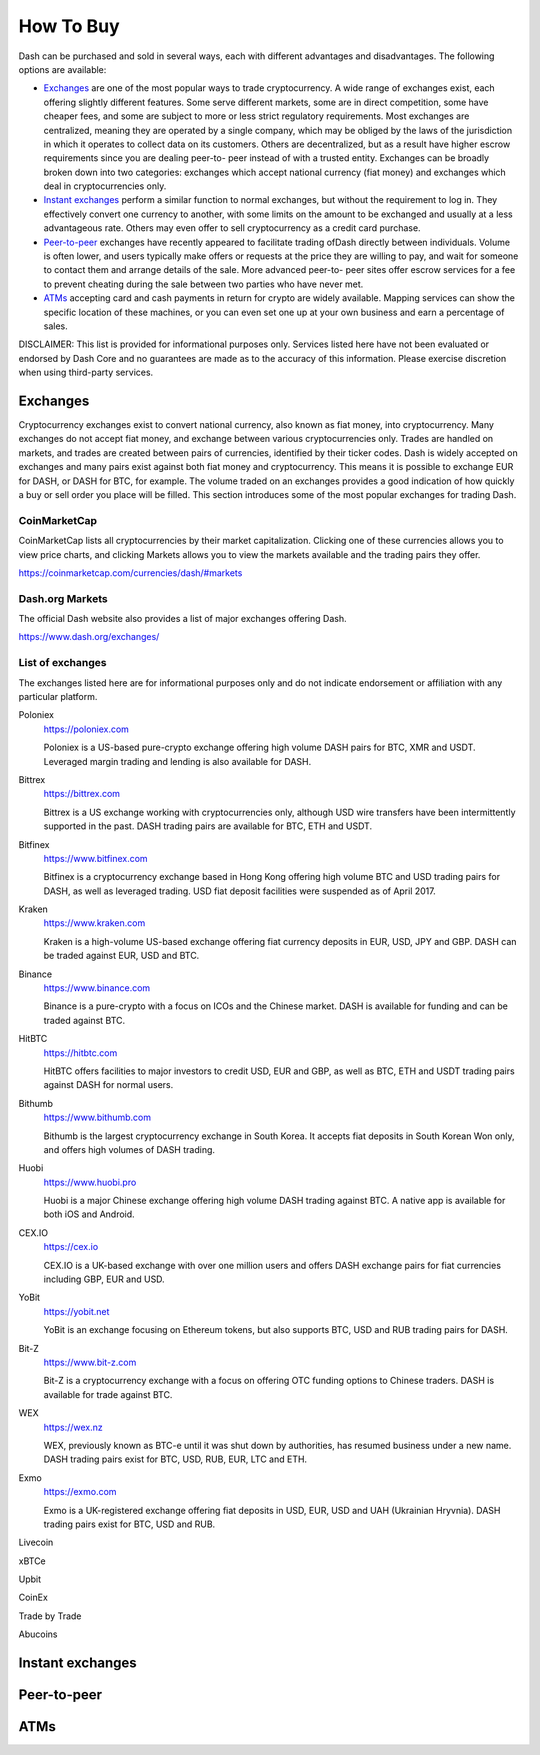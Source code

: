 .. _how_to_buy:

==================
How To Buy
==================

Dash can be purchased and sold in several ways, each with different
advantages and disadvantages. The following options are available:

- Exchanges_ are one of the most popular ways to trade cryptocurrency. A
  wide range of exchanges exist, each offering slightly different
  features. Some serve different markets, some are in direct
  competition, some have cheaper fees, and some are subject to more or
  less strict regulatory requirements. Most exchanges are centralized,
  meaning they are operated by a single company, which may be obliged by
  the laws of the jurisdiction in which it operates to collect data on
  its customers. Others are decentralized, but as a result have higher
  escrow requirements since you are dealing peer-to- peer instead of
  with a trusted entity. Exchanges can be broadly broken down into two
  categories: exchanges which accept national currency (fiat money) and
  exchanges which deal in cryptocurrencies only.

- `Instant exchanges`_ perform a similar
  function to normal exchanges, but without the requirement to log in.
  They effectively convert one currency to another, with some limits on
  the amount to be exchanged and usually at a less advantageous rate.
  Others may even offer to sell cryptocurrency as a credit card
  purchase.

- `Peer-to-peer`_ exchanges have recently appeared to
  facilitate trading ofDash directly between individuals. Volume is
  often lower, and users typically make offers or requests at the price
  they are willing to pay, and wait for someone to contact them and
  arrange details of the sale. More advanced peer-to- peer sites offer
  escrow services for a fee to prevent cheating during the sale between
  two parties who have never met.

- ATMs_ accepting card and cash payments in return for crypto are widely
  available. Mapping services can show the specific location of these
  machines, or you can even set one up at your own business and earn a
  percentage of sales.

DISCLAIMER: This list is provided for informational purposes only.
Services listed here have not been evaluated or endorsed by Dash Core
and no guarantees are made as to the accuracy of this information.
Please exercise discretion when using third-party services.

.. _exchanges:

Exchanges
=========

Cryptocurrency exchanges exist to convert national currency, also known
as fiat money, into cryptocurrency. Many exchanges do not accept fiat
money, and exchange between various cryptocurrencies only. Trades are
handled on markets, and trades are created between pairs of currencies,
identified by their ticker codes. Dash is widely accepted on exchanges
and many pairs exist against both fiat money and cryptocurrency. This
means it is possible to exchange EUR for DASH, or DASH for BTC, for
example. The volume traded on an exchanges provides a good indication of
how quickly a buy or sell order you place will be filled. This section
introduces some of the most popular exchanges for trading Dash.

CoinMarketCap
-------------

CoinMarketCap lists all cryptocurrencies by their market capitalization.
Clicking one of these currencies allows you to view price charts, and
clicking Markets allows you to view the markets available and the
trading pairs they offer.

https://coinmarketcap.com/currencies/dash/#markets

Dash.org Markets
----------------

The official Dash website also provides a list of major exchanges
offering Dash.

https://www.dash.org/exchanges/

List of exchanges
-----------------

The exchanges listed here are for informational purposes only and do not
indicate endorsement or affiliation with any particular platform.

Poloniex
  https://poloniex.com

  .. image:: exchanges/poloniex.png
     :width: 200px
     :align: right
     :target: https://poloniex.com

  Poloniex is a US-based pure-crypto exchange offering high volume DASH
  pairs for BTC, XMR and USDT. Leveraged margin trading and lending is
  also available for DASH.

Bittrex
  https://bittrex.com

  .. image:: exchanges/bittrex.png
     :width: 200px
     :align: right
     :target: https://bittrex.com

  Bittrex is a US exchange working with cryptocurrencies only, although
  USD wire transfers have been intermittently supported in the past.
  DASH trading pairs are available for BTC, ETH and USDT.

Bitfinex
  https://www.bitfinex.com

  .. image:: exchanges/bitfinex.png
     :width: 200px
     :align: right
     :target: https://www.bitfinex.com

  Bitfinex is a cryptocurrency exchange based in Hong Kong offering high
  volume BTC and USD trading pairs for DASH, as well as leveraged
  trading. USD fiat deposit facilities were suspended as of April 2017.

Kraken
  https://www.kraken.com

  .. image:: exchanges/kraken.png
     :width: 200px
     :align: right
     :target: https://www.kraken.com

  Kraken is a high-volume US-based exchange offering fiat currency
  deposits in EUR, USD, JPY and GBP. DASH can be traded against EUR, USD
  and BTC.

Binance
  https://www.binance.com

  .. image:: exchanges/binance.png
     :width: 200px
     :align: right
     :target: https://www.binance.com

  Binance is a pure-crypto with a focus on ICOs and the Chinese market.
  DASH is available for funding and can be traded against BTC.

HitBTC
  https://hitbtc.com

  .. image:: exchanges/hitbtc.png
     :width: 200px
     :align: right
     :target: https://hitbtc.com

  HitBTC offers facilities to major investors to credit USD, EUR and
  GBP, as well as BTC, ETH and USDT trading pairs against DASH for
  normal users.

Bithumb
  https://www.bithumb.com

  .. image:: exchanges/bithumb.png
     :width: 200px
     :align: right
     :target: https://bithumb.com

  Bithumb is the largest cryptocurrency exchange in South Korea. It
  accepts fiat deposits in South Korean Won only, and offers high
  volumes of DASH trading.

Huobi
  https://www.huobi.pro

  .. image:: exchanges/huobi.png
     :width: 200px
     :align: right
     :target: https://www.huobi.pro

  Huobi is a major Chinese exchange offering high volume DASH trading
  against BTC. A native app is available for both iOS and Android.

CEX.IO
  https://cex.io

  .. image:: exchanges/cex.png
     :width: 200px
     :align: right
     :target: https://cex.io

  CEX.IO is a UK-based exchange with over one million users and offers
  DASH exchange pairs for fiat currencies including GBP, EUR and USD.

YoBit
  https://yobit.net

  .. image:: exchanges/yobit.png
     :width: 200px
     :align: right
     :target: https://yobit.net

  YoBit is an exchange focusing on Ethereum tokens, but also supports
  BTC, USD and RUB trading pairs for DASH.

Bit-Z
  https://www.bit-z.com

  .. image:: exchanges/bit-z.png
     :width: 200px
     :align: right
     :target: https://www.bit-z.com

  Bit-Z is a cryptocurrency exchange with a focus on offering OTC
  funding options to Chinese traders. DASH is available for trade
  against BTC.

WEX
  https://wex.nz

  .. image:: exchanges/wex.png
     :width: 200px
     :align: right
     :target: https://wex.nz

  WEX, previously known as BTC-e until it was shut down by authorities,
  has resumed business under a new name. DASH trading pairs exist for
  BTC, USD, RUB, EUR, LTC and ETH.

Exmo
  https://exmo.com

  .. image:: exchanges/exmo.png
     :width: 200px
     :align: right
     :target: https://exmo.com

  Exmo is a UK-registered exchange offering fiat deposits in USD, EUR,
  USD and UAH (Ukrainian Hryvnia). DASH trading pairs exist for BTC, USD
  and RUB.

Livecoin

xBTCe

Upbit

CoinEx

Trade by Trade

Abucoins



.. _instant_exchanges:

Instant exchanges
=================


.. _peer_to_peer:

Peer-to-peer
============


.. _atms:

ATMs
====
